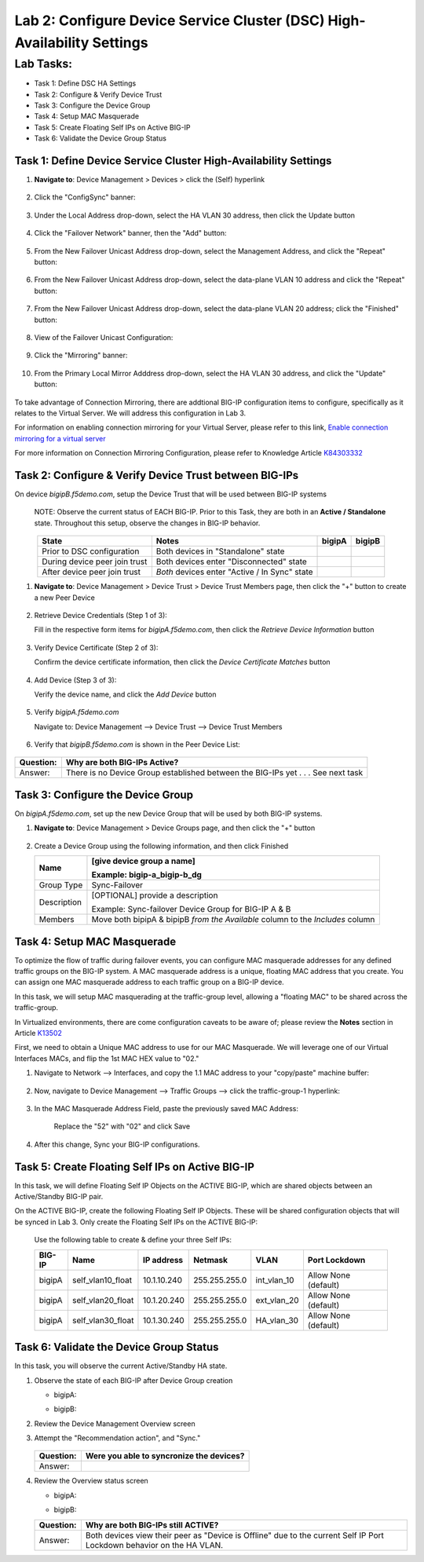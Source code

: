 Lab 2:  Configure Device Service Cluster (DSC) High-Availability Settings
-------------------------------------------------------------------------

Lab Tasks:
**********
* Task 1: Define DSC HA Settings
* Task 2: Configure & Verify Device Trust
* Task 3: Configure the Device Group
* Task 4: Setup MAC Masquerade
* Task 5: Create Floating Self IPs on Active BIG-IP 
* Task 6: Validate the Device Group Status

Task 1:  Define Device Service Cluster High-Availability Settings
=================================================================


#. **Navigate to**: Device Management > Devices > click the (Self) hyperlink

     .. image:: ../images/image18.png

#. Click the "ConfigSync" banner:

     .. image:: ../images/image19.png

#. Under the Local Address drop-down, select the HA VLAN 30 address, then click the Update button

     .. image:: ../images/image20.png

#. Click the "Failover Network" banner, then the "Add" button:

     .. image:: ../images/image21.png

#. From the New Failover Unicast Address drop-down, select the Management Address, and click the "Repeat" button:

     .. image:: ../images/image115.png


#. From the New Failover Unicast Address drop-down, select the data-plane VLAN 10 address and click the "Repeat" button:

     .. image:: ../images/image22.png

#. From the New Failover Unicast Address drop-down, select the data-plane VLAN 20 address; click the "Finished" button:

     .. image:: ../images/image23.png

#. View of the Failover Unicast Configuration:

     .. image:: ../images/image24.png

#. Click the "Mirroring" banner:

     .. image:: ../images/image110.png


#. From the Primary Local Mirror Adddress drop-down, select the HA VLAN 30 address, and click the "Update" button:

     .. image:: ../images/image111.png

To take advantage of Connection Mirroring, there are addtional BIG-IP configuration items to configure, specifically as it relates to the Virtual Server.  We will address this configuration in Lab 3.  

For information on enabling connection mirroring for your Virtual Server, please refer to this link, `Enable connection mirroring for a virtual server <https://support.f5.com/csp/article/K84303332#s2>`_

For more information on Connection Mirroring Configuration, please refer to Knowledge Article `K84303332 <https://support.f5.com/csp/article/K84303332>`_


Task 2: Configure & Verify Device Trust between BIG-IPs
=======================================================

On device *bigipB.f5demo.com*, setup the Device Trust that will be used between BIG-IP systems

   NOTE: Observe the current status of EACH BIG-IP. Prior to this Task, they are both in an **Active / Standalone** state. Throughout this setup, observe the changes in BIG-IP behavior.

.. list-table:: 
   :widths: auto
   :align: center
   :header-rows: 1

   * - State
     - Notes
     - bigipA
     - bigipB
   * - Prior to DSC configuration
     - Both devices in "Standalone" state
     -  .. image:: ../images/image25.png
     -  .. image:: ../images/image26.png
   * - During device peer join trust
     - Both devices enter "Disconnected" state
     -  .. image:: ../images/image27.png
     -  .. image:: ../images/image28.png
   * - After device peer join trust
     - *Both* devices enter "Active / In Sync" state
     -  .. image:: ../images/image29.png
     -  .. image:: ../images/image30.png

#. **Navigate to**: Device Management > Device Trust > Device Trust Members page, then click the "+" button to create a new Peer Device

     .. image:: ../images/image31.png

#. Retrieve Device Credentials (Step 1 of 3):

   Fill in the respective form items for *bigipA.f5demo.com*, then click the *Retrieve Device Information* button

     .. image:: ../images/image32.png

#. Verify Device Certificate (Step 2 of 3):

   Confirm the device certificate information, then click the *Device Certificate Matches* button

     .. image:: ../images/image33.png

#. Add Device (Step 3 of 3):

   Verify the device name, and click the *Add Device* button

     .. image:: ../images/image34.png

#. Verify *bigipA.f5demo.com*

   Navigate to: Device Management --> Device Trust --> Device Trust Members

     .. image:: ../images/image35.png

#. Verify that *bigipB.f5demo.com* is shown in the Peer Device List:

     .. image:: ../images/image36.png

+-----------+---------------------------------------------------------+
| Question: | Why are both BIG-IPs Active?                            |
+===========+=========================================================+
| Answer:   | There is no Device Group established between the        |
|           | BIG-IPs yet . . . See next task                         |
+-----------+---------------------------------------------------------+

Task 3:  Configure the Device Group
===================================

On *bigipA.f5demo.com*, set up the new Device Group that will be used by
both BIG-IP systems.

#. **Navigate to**: Device Management > Device Groups page, and then click the "+" button

     .. image:: ../images/image37.png

#. Create a Device Group using the following information, and then click Finished

   +-------------+-------------------------------------------------------+
   | Name        | [give device group a name]                            |
   |             |                                                       |
   |             | Example: bigip-a_bigip-b_dg                           |
   +=============+=======================================================+
   | Group Type  | Sync-Failover                                         |
   +-------------+-------------------------------------------------------+
   | Description | [OPTIONAL] provide a description                      |
   |             |                                                       |
   |             | Example: Sync-failover Device Group for BIG-IP A & B  |
   +-------------+-------------------------------------------------------+
   | Members     | Move both bipipA & bipipB *from the Available* column |
   |             | to the *Includes* column                              |
   +-------------+-------------------------------------------------------+

     .. image:: ../images/image38.png

     .. image:: ../images/image39.png

Task 4:  Setup MAC Masquerade
=============================

To optimize the flow of traffic during failover events, you can configure MAC masquerade addresses for any defined traffic groups on the BIG-IP system. A MAC masquerade address is a unique, floating MAC address that you create. You can assign one MAC masquerade address to each traffic group on a BIG-IP device. 

In this task, we will setup MAC masquerading at the traffic-group level, allowing a "floating MAC" to be shared across the traffic-group.  

In Virtualized environments, there are come configuration caveats to be aware of; please review the **Notes** section in Article `K13502 <https://support.f5.com/csp/article/K13502>`_

First, we need to obtain a Unique MAC address to use for our MAC Masquerade.  We will leverage one of our Virtual Interfaces MACs, and flip the 1st MAC HEX value to "02."

1.  Navigate to Network --> Interfaces, and copy the 1.1 MAC address to your "copy/paste" machine buffer:
   
     .. image:: ../images/image116.png

2.  Now, navigate to Device Management --> Traffic Groups --> click the traffic-group-1 hyperlink:
   
     .. image:: ../images/image117.png

3.  In the MAC Masquerade Address Field, paste the previously saved MAC Address:
   
     .. image:: ../images/image118.png

     Replace the "52" with "02" and click Save

     .. image:: ../images/image119.png

4. After this change, Sync your BIG-IP configurations.
   
     .. image:: ../images/image120.png


Task 5:  Create Floating Self IPs on Active BIG-IP 
==================================================

In this task, we will define Floating Self IP Objects on the ACTIVE BIG-IP, which are shared objects between an Active/Standby BIG-IP pair.  

On the ACTIVE BIG-IP, create the following Floating Self IP Objects.  These will be shared configuration objects that will be synced in Lab 3.  Only create the Floating Self IPs on the ACTIVE BIG-IP:

   Use the following table to create & define your three Self IPs:

   .. list-table:: 
      :widths: auto
      :align: center
      :header-rows: 1
   
      * - BIG-IP
        - Name
        - IP address
        - Netmask
        - VLAN
        - Port Lockdown
      * - bigipA
        - self_vlan10_float
        - 10.1.10.240
        - 255.255.255.0
        - int_vlan_10
        - Allow None (default)
      * - bigipA
        - self_vlan20_float
        - 10.1.20.240
        - 255.255.255.0
        - ext_vlan_20
        - Allow None (default)
      * - bigipA
        - self_vlan30_float
        - 10.1.30.240
        - 255.255.255.0
        - HA_vlan_30
        - Allow None (default)


Task 6:  Validate the Device Group Status
=========================================

In this task, you will observe the current Active/Standby HA state.

#. Observe the state of each BIG-IP after Device Group creation

   - bigipA:

     .. image:: ../images/image40.png

   - bigipB:

     .. image:: ../images/image41.png

#. Review the Device Management Overview screen

#. Attempt the "Recommendation action", and "Sync."

     .. image:: ../images/image42.png

   +-----------+---------------------------------------------------------+
   | Question: | Were you able to syncronize the devices?                |
   +===========+=========================================================+
   | Answer:   |                                                         |
   +-----------+---------------------------------------------------------+

#. Review the Overview status screen

   - bigipA:

     .. image:: ../images/image43.png

   - bigipB:

     .. image:: ../images/image44.png


   +-----------+---------------------------------------------------------+
   | Question: | Why are both BIG-IPs still ACTIVE?                      |
   +===========+=========================================================+
   | Answer:   | Both devices view their peer as "Device is Offline" due |
   |           | to the current Self IP Port Lockdown behavior on the HA |
   |           | VLAN.                                                   |
   +-----------+---------------------------------------------------------+
